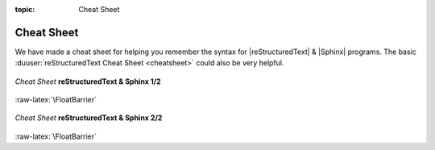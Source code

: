 :topic: Cheat Sheet

.. index:: pair: Cheat Sheet; Li-Pro.Net Sphinx Primer
   :name: ldsp-cheatsheet

###########
Cheat Sheet
###########

.. only:: html

   .. sectionauthor:: |slz_obfuscated|

.. only:: latex or man or texinfo or text

   .. sectionauthor:: |slz_plain_text|

We have made a cheat sheet for helping you remember the syntax for
|reStructuredText| & |Sphinx| programs. The basic
:duuser:`reStructuredText Cheat Sheet <cheatsheet>`
could also be very helpful.

.. _cheat-sheet-rst-sphinx-front:

.. figure:: cheatsheet/cheatsheet-full-front.svg
   :figclass: align-center
   :align: center
   :alt: Cheat Sheet reStructuredText & Sphinx 1/2

   *Cheat Sheet* **reStructuredText & Sphinx 1/2**

:raw-latex:`\FloatBarrier`

.. _cheat-sheet-rst-sphinx-back:

.. figure:: cheatsheet/cheatsheet-full-back.svg
   :figclass: align-center
   :align: center
   :alt: Cheat Sheet reStructuredText & Sphinx 2/2

   *Cheat Sheet* **reStructuredText & Sphinx 2/2**

:raw-latex:`\FloatBarrier`

.. Local variables:
   coding: utf-8
   mode: text
   mode: rst
   End:
   vim: fileencoding=utf-8 filetype=rst :
